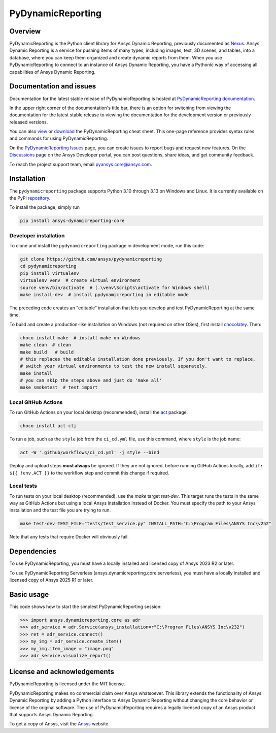 PyDynamicReporting
==================

|pyansys| |python| |pypi| |GH-CI| |bandit| |MIT| |black|

.. |pyansys| image:: https://img.shields.io/badge/Py-Ansys-ffc107.svg?labelColor=black&logo=data:image/png;base64,iVBORw0KGgoAAAANSUhEUgAAABAAAAAQCAIAAACQkWg2AAABDklEQVQ4jWNgoDfg5mD8vE7q/3bpVyskbW0sMRUwofHD7Dh5OBkZGBgW7/3W2tZpa2tLQEOyOzeEsfumlK2tbVpaGj4N6jIs1lpsDAwMJ278sveMY2BgCA0NFRISwqkhyQ1q/Nyd3zg4OBgYGNjZ2ePi4rB5loGBhZnhxTLJ/9ulv26Q4uVk1NXV/f///////69du4Zdg78lx//t0v+3S88rFISInD59GqIH2esIJ8G9O2/XVwhjzpw5EAam1xkkBJn/bJX+v1365hxxuCAfH9+3b9/+////48cPuNehNsS7cDEzMTAwMMzb+Q2u4dOnT2vWrMHu9ZtzxP9vl/69RVpCkBlZ3N7enoDXBwEAAA+YYitOilMVAAAAAElFTkSuQmCC
   :target: https://docs.pyansys.com/
   :alt: PyAnsys

.. |python| image:: https://img.shields.io/pypi/pyversions/ansys-dynamicreporting-core?logo=pypi
   :target: https://pypi.org/project/ansys-dynamicreporting-core/
   :alt: Python

.. |pypi| image:: https://img.shields.io/pypi/v/ansys-dynamicreporting-core.svg?logo=python&logoColor=white
   :target: https://pypi.org/project/ansys-dynamicreporting-core
   :alt: PyPI

.. |GH-CI| image:: https://github.com/ansys/pydynamicreporting/actions/workflows/ci_cd.yml/badge.svg?branch=main
   :target: https://github.com/ansys/pydynamicreporting/actions?query=branch%3Amain
   :alt: GH-CI

.. |bandit| image:: https://img.shields.io/badge/security-bandit-yellow.svg
    :target: https://github.com/PyCQA/bandit
    :alt: Security Status

.. |MIT| image:: https://img.shields.io/badge/License-MIT-yellow.svg
   :target: https://opensource.org/licenses/MIT
   :alt: MIT

.. |black| image:: https://img.shields.io/badge/code%20style-black-000000.svg?style=flat
   :target: https://github.com/psf/black
   :alt: Black

.. _Nexus: https://nexusdemo.ensight.com/docs/html/Nexus.html

Overview
--------
PyDynamicReporting is the Python client library for Ansys Dynamic Reporting,
previously documented as `Nexus`_. Ansys Dynamic Reporting is a service for
pushing items of many types, including images, text, 3D scenes, and tables,
into a database, where you can keep them organized and create dynamic reports
from them. When you use PyDynamicReporting to connect to an instance of
Ansys Dynamic Reporting, you have a Pythonic way of accessing all capabilities
of Ansys Dynamic Reporting.

Documentation and issues
------------------------
Documentation for the latest stable release of PyDynamicReporting is hosted at
`PyDynamicReporting documentation <https://dynamicreporting.docs.pyansys.com/version/stable/>`_.

In the upper right corner of the documentation's title bar, there is an option
for switching from viewing the documentation for the latest stable release
to viewing the documentation for the development version or previously
released versions.

You can also `view <https://cheatsheets.docs.pyansys.com/pydynamicreporting_cheat_sheet.png>`_ or
`download <https://cheatsheets.docs.pyansys.com/pydynamicreporting_cheat_sheet.pdf>`_ the
PyDynamicReporting cheat sheet. This one-page reference provides syntax rules and commands
for using PyDynamicReporting.

On the `PyDynamicReporting Issues <https://github.com/ansys/pydynamicreporting/issues>`_
page, you can create issues to report bugs and request new features. On the `Discussions <https://discuss.ansys.com/>`_
page on the Ansys Developer portal, you can post questions, share ideas, and get community feedback.

To reach the project support team, email `pyansys.core@ansys.com <pyansys.core@ansys.com>`_.

Installation
------------
The ``pydynamicreporting`` package supports Python 3.10 through 3.13 on
Windows and Linux. It is currently available on the PyPi
`repository <https://pypi.org/project/ansys-dynamicreporting-core/>`_.

To install the package, simply run

.. code::

   pip install ansys-dynamicreporting-core

Developer installation
^^^^^^^^^^^^^^^^^^^^^^
To clone and install the ``pydynamicreporting`` package in development mode,
run this code:

.. code::

   git clone https://github.com/ansys/pydynamicreporting
   cd pydynamicreporting
   pip install virtualenv
   virtualenv venv  # create virtual environment
   source venv/bin/activate  # (.\venv\Scripts\activate for Windows shell)
   make install-dev  # install pydynamicreporting in editable mode

The preceding code creates an "editable" installation that lets you develop and test
PyDynamicReporting at the same time.

To build and create a production-like installation on Windows (not required on other OSes),
first install `chocolatey <https://chocolatey.org/install>`_. Then:

.. code::

   choco install make  # install make on Windows
   make clean  # clean
   make build   # build
   # this replaces the editable installation done previously. If you don't want to replace,
   # switch your virtual environments to test the new install separately.
   make install
   # you can skip the steps above and just do 'make all'
   make smoketest  # test import

Local GitHub Actions
^^^^^^^^^^^^^^^^^^^^
To run GitHub Actions on your local desktop (recommended), install the
`act <https://github.com/nektos/act#readme>`_ package.

.. code::

   choco install act-cli

To run a job, such as the ``style`` job from the ``ci_cd.yml`` file, use
this command, where ``style`` is the job name:

.. code::

   act -W '.github/workflows/ci_cd.yml' -j style --bind


Deploy and upload steps **must always** be ignored. If they are not ignored,
before running GitHub Actions locally, add ``if: ${{ !env.ACT }}`` to the
workflow step and commit this change if required.

Local tests
^^^^^^^^^^^
To run tests on your local desktop (recommended), use the `make` target
`test-dev`. This target runs the tests in the same way as GitHub Actions but using
a local Ansys installation instead of Docker. You must specify the path to your Ansys
installation and the test file you are trying to run.

.. code::

   make test-dev TEST_FILE="tests/test_service.py" INSTALL_PATH="C:\Program Files\ANSYS Inc\v252"

Note that any tests that require Docker will obviously fail.

Dependencies
------------
To use PyDynamicReporting, you must have a locally installed and licensed copy
of Ansys 2023 R2 or later.

To use PyDynamicReporting Serverless (ansys.dynamicreporting.core.serverless),
you must have a locally installed and licensed copy of Ansys 2025 R1 or later.

Basic usage
-----------
This code shows how to start the simplest PyDynamicReporting session:

.. code:: pycon

    >>> import ansys.dynamicreporting.core as adr
    >>> adr_service = adr.Service(ansys_installation=r"C:\Program Files\ANSYS Inc\v232")
    >>> ret = adr_service.connect()
    >>> my_img = adr_service.create_item()
    >>> my_img.item_image = "image.png"
    >>> adr_service.visualize_report()


License and acknowledgements
----------------------------
PyDynamicReporting is licensed under the MIT license.

PyDynamicReporting makes no commercial claim over Ansys whatsoever.
This library extends the functionality of Ansys Dynamic Reporting by
adding a Python interface to Ansys Dynamic Reporting without changing
the core behavior or license of the original software. The use of
PyDynamicReporting requires a legally licensed copy of an Ansys product
that supports Ansys Dynamic Reporting.

To get a copy of Ansys, visit the `Ansys <https://www.ansys.com/>`_ website.